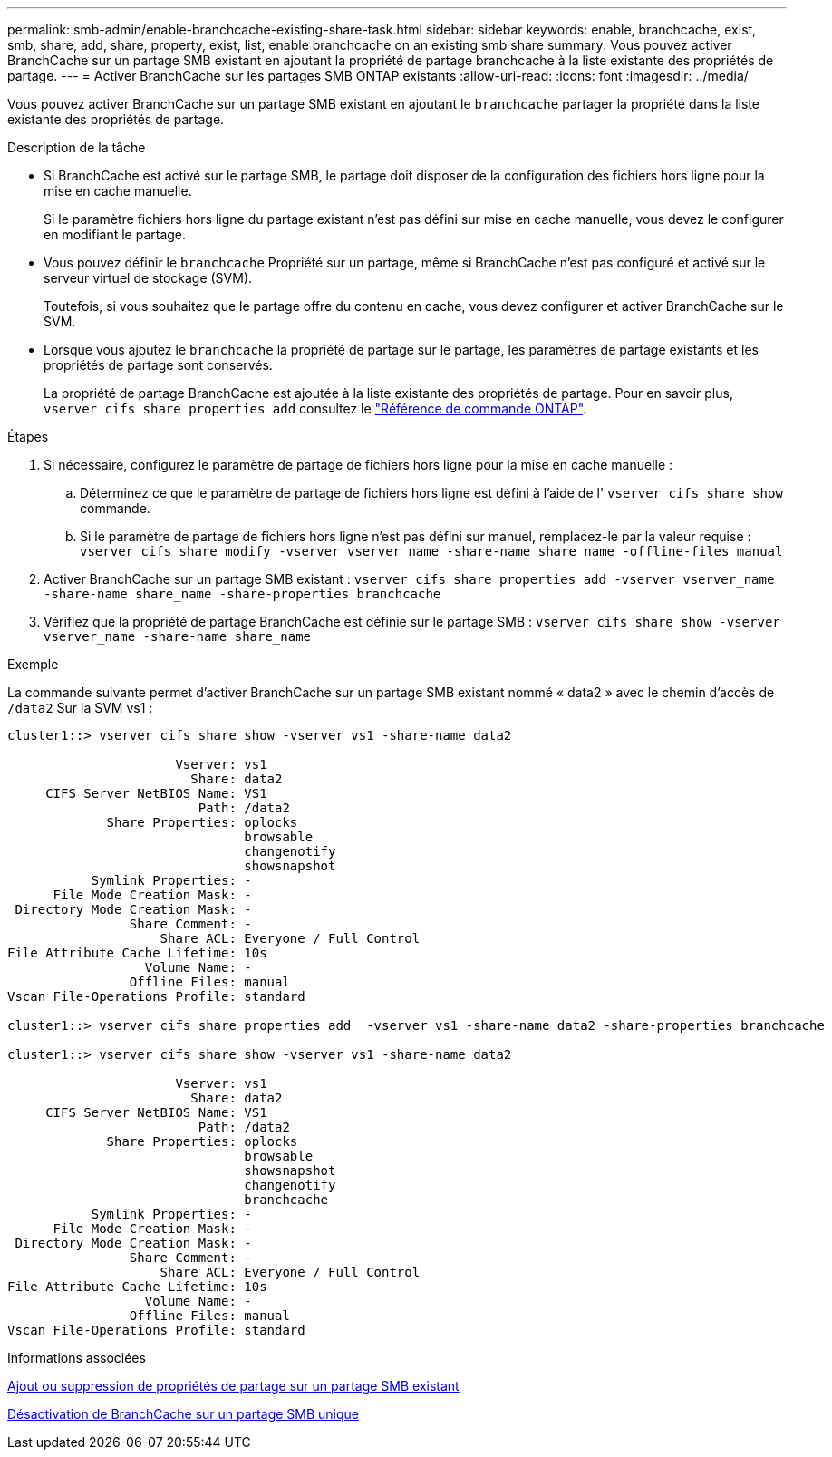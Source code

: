---
permalink: smb-admin/enable-branchcache-existing-share-task.html 
sidebar: sidebar 
keywords: enable, branchcache, exist, smb, share, add, share, property, exist, list, enable branchcache on an existing smb share 
summary: Vous pouvez activer BranchCache sur un partage SMB existant en ajoutant la propriété de partage branchcache à la liste existante des propriétés de partage. 
---
= Activer BranchCache sur les partages SMB ONTAP existants
:allow-uri-read: 
:icons: font
:imagesdir: ../media/


[role="lead"]
Vous pouvez activer BranchCache sur un partage SMB existant en ajoutant le `branchcache` partager la propriété dans la liste existante des propriétés de partage.

.Description de la tâche
* Si BranchCache est activé sur le partage SMB, le partage doit disposer de la configuration des fichiers hors ligne pour la mise en cache manuelle.
+
Si le paramètre fichiers hors ligne du partage existant n'est pas défini sur mise en cache manuelle, vous devez le configurer en modifiant le partage.

* Vous pouvez définir le `branchcache` Propriété sur un partage, même si BranchCache n'est pas configuré et activé sur le serveur virtuel de stockage (SVM).
+
Toutefois, si vous souhaitez que le partage offre du contenu en cache, vous devez configurer et activer BranchCache sur le SVM.

* Lorsque vous ajoutez le `branchcache` la propriété de partage sur le partage, les paramètres de partage existants et les propriétés de partage sont conservés.
+
La propriété de partage BranchCache est ajoutée à la liste existante des propriétés de partage. Pour en savoir plus, `vserver cifs share properties add` consultez le link:https://docs.netapp.com/us-en/ontap-cli/vserver-cifs-share-properties-add.html["Référence de commande ONTAP"^].



.Étapes
. Si nécessaire, configurez le paramètre de partage de fichiers hors ligne pour la mise en cache manuelle :
+
.. Déterminez ce que le paramètre de partage de fichiers hors ligne est défini à l'aide de l' `vserver cifs share show` commande.
.. Si le paramètre de partage de fichiers hors ligne n'est pas défini sur manuel, remplacez-le par la valeur requise : `vserver cifs share modify -vserver vserver_name -share-name share_name -offline-files manual`


. Activer BranchCache sur un partage SMB existant : `vserver cifs share properties add -vserver vserver_name -share-name share_name -share-properties branchcache`
. Vérifiez que la propriété de partage BranchCache est définie sur le partage SMB : `vserver cifs share show -vserver vserver_name -share-name share_name`


.Exemple
La commande suivante permet d'activer BranchCache sur un partage SMB existant nommé « data2 » avec le chemin d'accès de `/data2` Sur la SVM vs1 :

[listing]
----
cluster1::> vserver cifs share show -vserver vs1 -share-name data2

                      Vserver: vs1
                        Share: data2
     CIFS Server NetBIOS Name: VS1
                         Path: /data2
             Share Properties: oplocks
                               browsable
                               changenotify
                               showsnapshot
           Symlink Properties: -
      File Mode Creation Mask: -
 Directory Mode Creation Mask: -
                Share Comment: -
                    Share ACL: Everyone / Full Control
File Attribute Cache Lifetime: 10s
                  Volume Name: -
                Offline Files: manual
Vscan File-Operations Profile: standard

cluster1::> vserver cifs share properties add  -vserver vs1 -share-name data2 -share-properties branchcache

cluster1::> vserver cifs share show -vserver vs1 -share-name data2

                      Vserver: vs1
                        Share: data2
     CIFS Server NetBIOS Name: VS1
                         Path: /data2
             Share Properties: oplocks
                               browsable
                               showsnapshot
                               changenotify
                               branchcache
           Symlink Properties: -
      File Mode Creation Mask: -
 Directory Mode Creation Mask: -
                Share Comment: -
                    Share ACL: Everyone / Full Control
File Attribute Cache Lifetime: 10s
                  Volume Name: -
                Offline Files: manual
Vscan File-Operations Profile: standard
----
.Informations associées
xref:add-remove-share-properties-existing-share-task.adoc[Ajout ou suppression de propriétés de partage sur un partage SMB existant]

xref:disable-branchcache-single-share-task.adoc[Désactivation de BranchCache sur un partage SMB unique]
